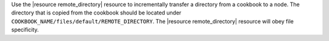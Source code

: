 .. The contents of this file may be included in multiple topics (using the includes directive).
.. The contents of this file should be modified in a way that preserves its ability to appear in multiple topics.

Use the |resource remote_directory| resource to incrementally transfer a directory from a cookbook to a node. The directory that is copied from the cookbook should be located under ``COOKBOOK_NAME/files/default/REMOTE_DIRECTORY``. The |resource remote_directory| resource will obey file specificity. 

